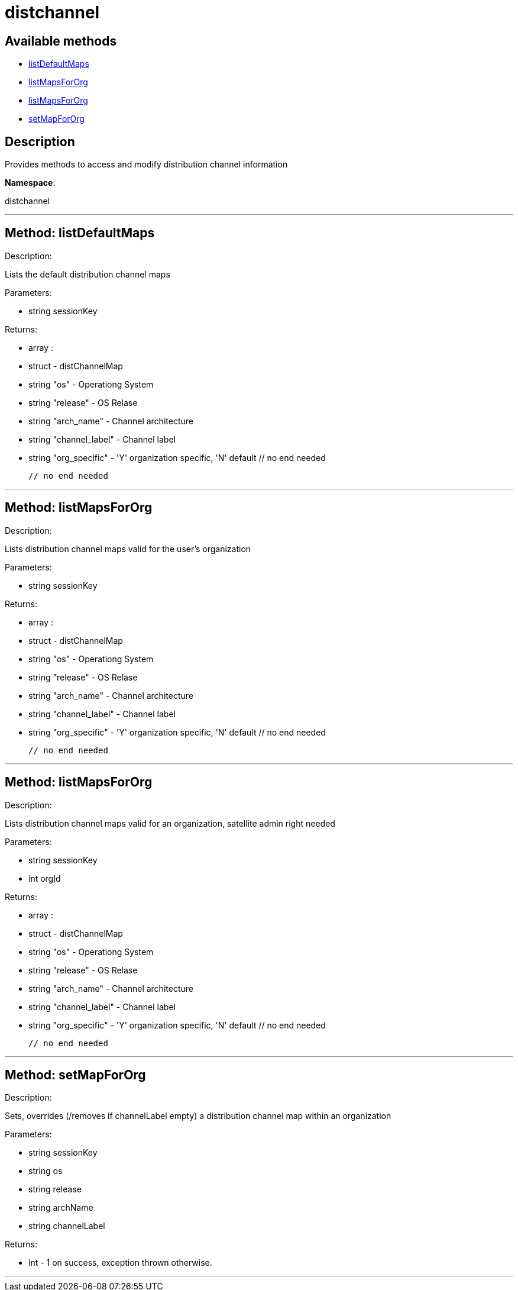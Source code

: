 [#apidoc-distchannel]
= distchannel


== Available methods

* <<apidoc-distchannel-listDefaultMaps,listDefaultMaps>>
* <<apidoc-distchannel-listMapsForOrg,listMapsForOrg>>
* <<apidoc-distchannel-listMapsForOrg,listMapsForOrg>>
* <<apidoc-distchannel-setMapForOrg,setMapForOrg>>

== Description

Provides methods to access and modify distribution channel information

*Namespace*:

distchannel

'''


[#apidoc-distchannel-listDefaultMaps]
== Method: listDefaultMaps 

Description:

Lists the default distribution channel maps




Parameters:

  * [.string]#string#  sessionKey
 

Returns:

* [.array]#array# :
      * [.struct]#struct#  - distChannelMap
          * [.string]#string#  "os" - Operationg System
          * [.string]#string#  "release" - OS Relase
          * [.string]#string#  "arch_name" - Channel architecture
          * [.string]#string#  "channel_label" - Channel label
          * [.string]#string#  "org_specific" - 'Y' organization specific, 'N' default
     // no end needed
 
   // no end needed
 


'''


[#apidoc-distchannel-listMapsForOrg]
== Method: listMapsForOrg 

Description:

Lists distribution channel maps valid for the user's organization




Parameters:

  * [.string]#string#  sessionKey
 

Returns:

* [.array]#array# :
      * [.struct]#struct#  - distChannelMap
          * [.string]#string#  "os" - Operationg System
          * [.string]#string#  "release" - OS Relase
          * [.string]#string#  "arch_name" - Channel architecture
          * [.string]#string#  "channel_label" - Channel label
          * [.string]#string#  "org_specific" - 'Y' organization specific, 'N' default
     // no end needed
 
   // no end needed
 


'''


[#apidoc-distchannel-listMapsForOrg]
== Method: listMapsForOrg 

Description:

Lists distribution channel maps valid for an organization,
 satellite admin right needed




Parameters:

  * [.string]#string#  sessionKey
 
* [.int]#int#  orgId
 

Returns:

* [.array]#array# :
      * [.struct]#struct#  - distChannelMap
          * [.string]#string#  "os" - Operationg System
          * [.string]#string#  "release" - OS Relase
          * [.string]#string#  "arch_name" - Channel architecture
          * [.string]#string#  "channel_label" - Channel label
          * [.string]#string#  "org_specific" - 'Y' organization specific, 'N' default
     // no end needed
 
   // no end needed
 


'''


[#apidoc-distchannel-setMapForOrg]
== Method: setMapForOrg 

Description:

Sets, overrides (/removes if channelLabel empty)
 a distribution channel map within an organization




Parameters:

  * [.string]#string#  sessionKey
 
* [.string]#string#  os
 
* [.string]#string#  release
 
* [.string]#string#  archName
 
* [.string]#string#  channelLabel
 

Returns:

* [.int]#int#  - 1 on success, exception thrown otherwise.
 


'''

